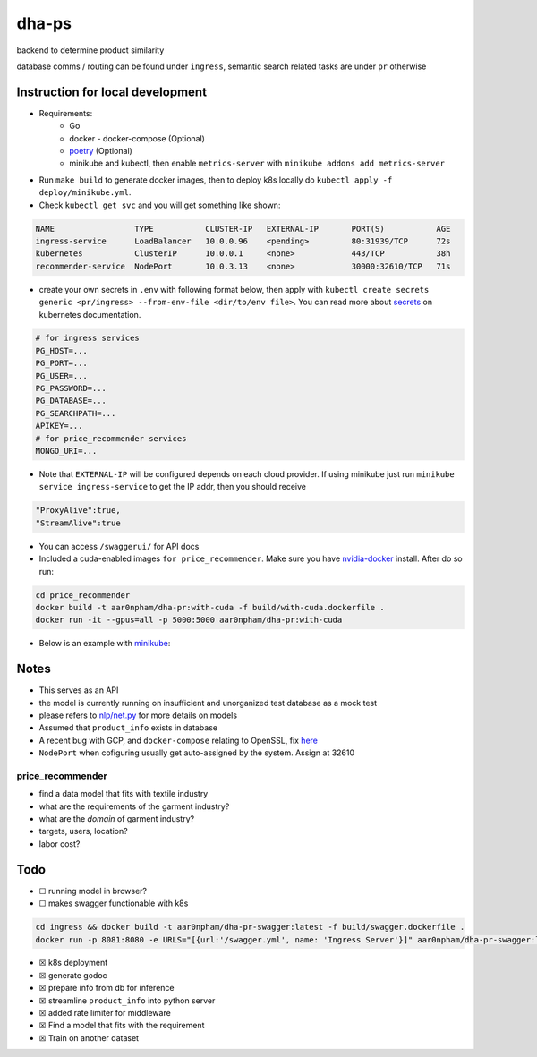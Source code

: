 dha-ps
======

|CircleCI| |Go Report Card| |PkgGoDev|

backend to determine product similarity

database comms / routing can be found under ``ingress``, semantic search
related tasks are under ``pr`` otherwise

Instruction for local development
---------------------------------

- Requirements:
    * Go
    * docker - docker-compose (Optional)
    * `poetry <https://python-poetry.org/docs/>`_ (Optional)
    * minikube and kubectl, then enable ``metrics-server`` with ``minikube addons add metrics-server``

-  Run ``make build`` to generate docker images, then to deploy k8s locally do ``kubectl apply -f deploy/minikube.yml``.
-  Check ``kubectl get svc`` and you will get something like shown:

.. code-block:: sh

    NAME                 TYPE           CLUSTER-IP   EXTERNAL-IP       PORT(S)           AGE
    ingress-service      LoadBalancer   10.0.0.96    <pending>         80:31939/TCP      72s
    kubernetes           ClusterIP      10.0.0.1     <none>            443/TCP           38h
    recommender-service  NodePort       10.0.3.13    <none>            30000:32610/TCP   71s

-  create your own secrets in ``.env`` with following format below, then apply with ``kubectl create secrets generic <pr/ingress> --from-env-file <dir/to/env file>``. You can read more about `secrets`_ on kubernetes documentation.

.. code-block:: sh
    
    # for ingress services
    PG_HOST=...
    PG_PORT=...
    PG_USER=...
    PG_PASSWORD=...
    PG_DATABASE=...
    PG_SEARCHPATH=...
    APIKEY=...
    # for price_recommender services
    MONGO_URI=...

-  Note that ``EXTERNAL-IP`` will be configured depends on each cloud provider. If using minikube just run ``minikube service ingress-service`` to get the IP addr, then you should receive

.. code-block:: json

    "ProxyAlive":true,
    "StreamAlive":true

-  You can access ``/swaggerui/`` for API docs
-  Included a cuda-enabled images ``for price_recommender``.  Make sure you have nvidia-docker_ install. After do so run:

.. code-block:: sh
    
    cd price_recommender 
    docker build -t aar0npham/dha-pr:with-cuda -f build/with-cuda.dockerfile .
    docker run -it --gpus=all -p 5000:5000 aar0npham/dha-pr:with-cuda

- Below is an example with `minikube`_:

.. figure:: deploy/minikube.gif
   :alt: minikube example

Notes
-----
-  This serves as an API
-  the model is currently running on insufficient and unorganized test
   database as a mock test
-  please refers to `nlp/net.py`_ for more details on models
-  Assumed that ``product_info`` exists in database
-  A recent bug with GCP, and ``docker-compose`` relating to OpenSSL, fix here_
- ``NodePort`` when cofiguring usually get auto-assigned by the system. Assign at 32610

price_recommender
~~~~~~~~~~~~~~~~~
-  find a data model that fits with textile industry
-  what are the requirements of the garment industry?
-  what are the *domain* of garment industry?
-  targets, users, location?
-  labor cost?

Todo
----

-  ☐ running model in browser?
-  ☐ makes swagger functionable with k8s
    
.. code-block:: sh

    cd ingress && docker build -t aar0npham/dha-pr-swagger:latest -f build/swagger.dockerfile .
    docker run -p 8081:8080 -e URLS="[{url:'/swagger.yml', name: 'Ingress Server'}]" aar0npham/dha-pr-swagger:latest

-  ☒ k8s deployment
-  ☒ generate godoc
-  ☒ prepare info from db for inference
-  ☒ streamline ``product_info`` into python server
-  ☒ added rate limiter for middleware
-  ☒ Find a model that fits with the requirement
-  ☒ Train on another dataset

.. _secrets: https://kubernetes.io/docs/concepts/configuration/secret/

.. _minikube: image:: https://asciinema.org/a/8rztottpt8A58y2NtGUIhRERs.svg
   :target: https://asciinema.org/a/8rztottpt8A58y2NtGUIhRERs

.. _nvidia-docker: https://github.com/NVIDIA/nvidia-docker

.. _here: https://github.com/openssl/openssl/issues/5845#issuecomment-378601109

.. _nlp/net.py: price_recommender/nlp/net.py

.. |CircleCI| image:: https://circleci.com/gh/aarnphm/dha-ps/tree/master.svg?style=svg
   :target: https://circleci.com/gh/aarnphm/dha-ps

.. |PkgGoDev| image:: https://pkg.go.dev/badge/mod/github.com/aarnphm/dha-ps/ingress
   :target: https://pkg.go.dev/mod/github.com/aarnphm/dha-ps/ingress
   
.. |Go Report Card| image:: https://goreportcard.com/badge/github.com/aarnphm/dha-ps
   :target: https://goreportcard.com/report/github.com/aarnphm/dha-ps
